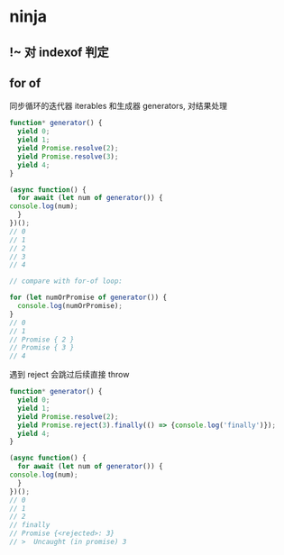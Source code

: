 #+STARTUP: content
* ninja
** !~ 对 indexof 判定
** for of
   同步循环的迭代器 iterables 和生成器 generators, 对结果处理

   #+begin_src js
     function* generator() {
       yield 0;
       yield 1;
       yield Promise.resolve(2);
       yield Promise.resolve(3);
       yield 4;
     }

     (async function() {
       for await (let num of generator()) {
	 console.log(num);
       }
     })();
     // 0
     // 1
     // 2
     // 3
     // 4

     // compare with for-of loop:

     for (let numOrPromise of generator()) {
       console.log(numOrPromise);
     }
     // 0
     // 1
     // Promise { 2 }
     // Promise { 3 }
     // 4
   #+end_src

   遇到 reject 会跳过后续直接 throw
   #+begin_src js
     function* generator() {
       yield 0;
       yield 1;
       yield Promise.resolve(2);
       yield Promise.reject(3).finally(() => {console.log('finally')});
       yield 4;
     }

     (async function() {
       for await (let num of generator()) {
	 console.log(num);
       }
     })();
     // 0
     // 1
     // 2
     // finally
     // Promise {<rejected>: 3}
     // >  Uncaught (in promise) 3
   #+end_src
